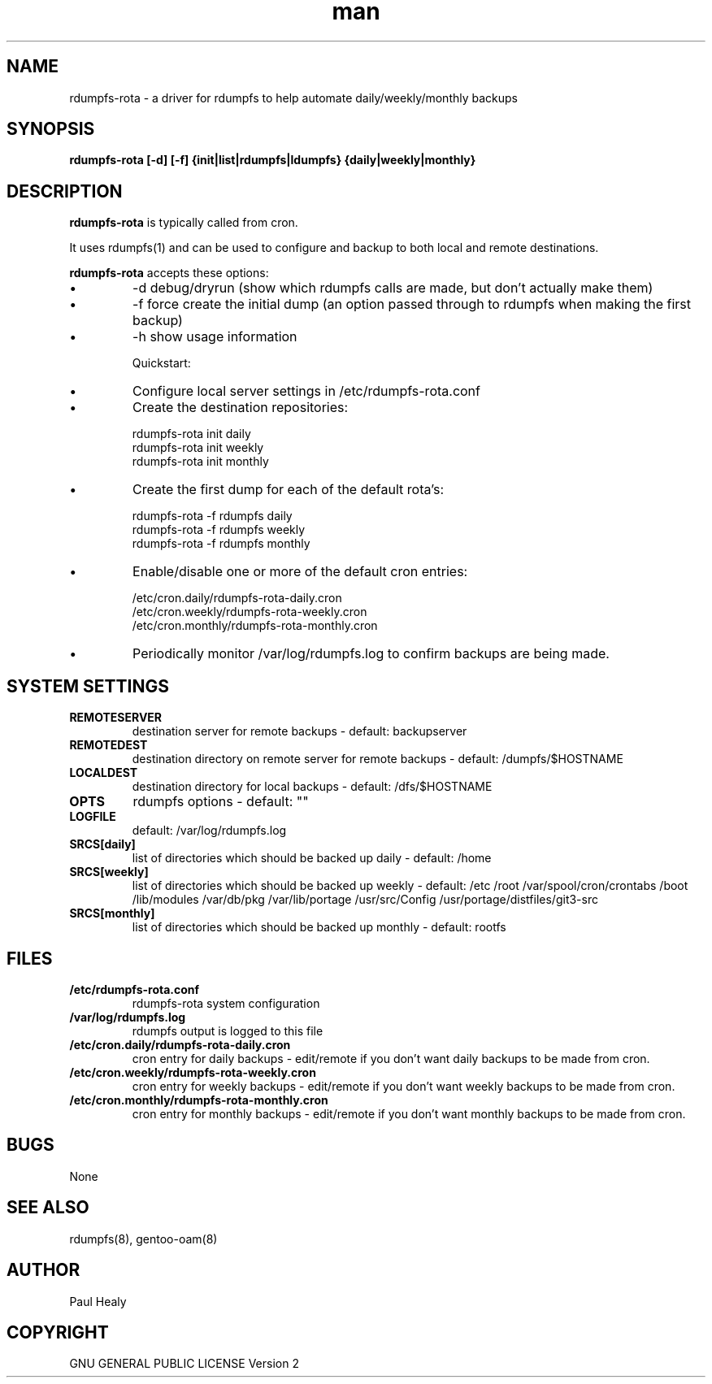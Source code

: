 .\" Manpage for rdumpfs-rota
.TH man 8 "10 May 2015" "1.0" "rdumpfs-rota man page"

.SH NAME

rdumpfs-rota \- a driver for rdumpfs to help automate daily/weekly/monthly backups

.SH SYNOPSIS

.B
rdumpfs-rota [-d] [-f] {init|list|rdumpfs|ldumpfs} {daily|weekly|monthly}

.SH DESCRIPTION

.B rdumpfs-rota
is typically called from cron.

It uses rdumpfs(1) and can be used to configure and backup to both local and remote destinations.

.B rdumpfs-rota
accepts these options:
.IP \(bu
-d debug/dryrun (show which rdumpfs calls are made, but don't actually make them)
.IP \(bu
-f force create the initial dump (an option passed through to rdumpfs when making the first backup)
.IP \(bu
-h show usage information

Quickstart:
.IP \(bu
Configure local server settings in /etc/rdumpfs-rota.conf
.IP \(bu
Create the destination repositories:
.PP
.RS 7
rdumpfs-rota init daily
.RS 0
rdumpfs-rota init weekly
.RS 0
rdumpfs-rota init monthly
.RS -7
.IP \(bu
Create the first dump for each of the default rota's:
.PP
.RS 7
rdumpfs-rota -f rdumpfs daily
.RS 0
rdumpfs-rota -f rdumpfs weekly
.RS 0
rdumpfs-rota -f rdumpfs monthly
.RS -7
.IP \(bu
Enable/disable one or more of the default cron entries:
.PP
.RS 7
/etc/cron.daily/rdumpfs-rota-daily.cron
.RS 0
/etc/cron.weekly/rdumpfs-rota-weekly.cron
.RS 0
/etc/cron.monthly/rdumpfs-rota-monthly.cron
.RS -7
.IP \(bu
Periodically monitor /var/log/rdumpfs.log to confirm backups are being made.

.SH SYSTEM SETTINGS

.TP
.BI REMOTESERVER
destination server for remote backups - default: backupserver
.TP
.BI REMOTEDEST
destination directory on remote server for remote backups - default: /dumpfs/$HOSTNAME
.TP
.BI LOCALDEST
destination directory for local backups - default: /dfs/$HOSTNAME
.TP
.BI OPTS
rdumpfs options - default: ""
.TP
.BI LOGFILE
default: /var/log/rdumpfs.log
.TP
.BI SRCS[daily]
list of directories which should be backed up daily - default: /home
.TP
.BI SRCS[weekly]
list of directories which should be backed up weekly - default: /etc /root /var/spool/cron/crontabs /boot /lib/modules /var/db/pkg /var/lib/portage /usr/src/Config
/usr/portage/distfiles/git3-src
.TP
.BI SRCS[monthly]
list of directories which should be backed up monthly -  default: rootfs

.SH FILES

.TP
.BI /etc/rdumpfs-rota.conf
rdumpfs-rota system configuration
.TP
.BI /var/log/rdumpfs.log
rdumpfs output is logged to this file
.TP
.BI /etc/cron.daily/rdumpfs-rota-daily.cron
cron entry for daily backups - edit/remote if you don't want daily backups to be made from cron.
.TP
.BI /etc/cron.weekly/rdumpfs-rota-weekly.cron
cron entry for weekly backups - edit/remote if you don't want weekly backups to be made from cron.
.TP
.BI /etc/cron.monthly/rdumpfs-rota-monthly.cron
cron entry for monthly backups - edit/remote if you don't want monthly backups to be made from cron.

.SH BUGS

None

.SH SEE ALSO

rdumpfs(8), gentoo-oam(8)

.SH AUTHOR

Paul Healy

.SH COPYRIGHT

GNU GENERAL PUBLIC LICENSE Version 2
